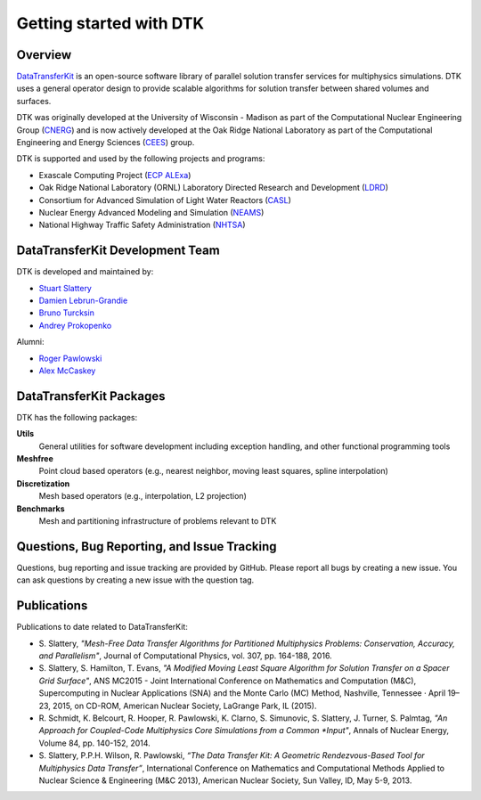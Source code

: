 Getting started with DTK
========================

Overview
--------

`DataTransferKit <https://github.com/ORNL-CEES/DataTransferKit>`_ is an
open-source software library of parallel solution transfer services for
multiphysics simulations. DTK uses a general operator design to provide
scalable algorithms for solution transfer between shared volumes and surfaces.

DTK was originally developed at the University of Wisconsin - Madison as part of
the Computational Nuclear Engineering Group (`CNERG <http://cnerg.github.io>`_)
and is now actively developed at the Oak Ridge National Laboratory as part of
the Computational Engineering and Energy Sciences (`CEES
<http://energy.ornl.gov>`_) group.

DTK is supported and used by the following projects and programs:

* Exascale Computing Project (`ECP ALExa
  <https://www.exascaleproject.org/project/alexa-accelerated-libraries-exascale>`_)

* Oak Ridge National Laboratory (ORNL) Laboratory Directed Research and
  Development (`LDRD
  <https://www.ornl.gov/content/laboratory-directed-research-development>`_)

* Consortium for Advanced Simulation of Light Water Reactors (`CASL
  <http://www.casl.gov>`_)

* Nuclear Energy Advanced Modeling and Simulation (`NEAMS
  <http://www.ne.anl.gov/NEAMS/>`_)

* National Highway Traffic Safety Administration (`NHTSA
  <http://batterysim.org>`_)

DataTransferKit Development Team
--------------------------------

DTK is developed and maintained by:

* `Stuart Slattery <slatterysr@ornl.gov>`_

* `Damien Lebrun-Grandie <lebrungrandt@ornl.gov>`_

* `Bruno Turcksin <turcksinbr@ornl.gov>`_

* `Andrey Prokopenko <prokopenkoav@ornl.gov>`_

Alumni:

* `Roger Pawlowski <rppawlo@sandia.gov>`_

* `Alex McCaskey <mccaskeyaj@ornl.gov>`_


DataTransferKit Packages
------------------------

DTK has the following packages:

**Utils**
    General utilities for software development including exception handling,
    and other functional programming tools

**Meshfree**
    Point cloud based operators (e.g., nearest neighbor, moving least squares,
    spline interpolation)

**Discretization**
    Mesh based operators (e.g., interpolation, L2 projection)

**Benchmarks**
    Mesh and partitioning infrastructure of problems relevant to DTK

Questions, Bug Reporting, and Issue Tracking
--------------------------------------------

Questions, bug reporting and issue tracking are provided by GitHub. Please
report all bugs by creating a new issue. You can ask questions by creating a
new issue with the question tag.


Publications
------------

Publications to date related to DataTransferKit:

* S. Slattery, *"Mesh-Free Data Transfer Algorithms for Partitioned
  Multiphysics Problems: Conservation, Accuracy, and Parallelism"*, Journal of
  Computational Physics, vol. 307, pp. 164-188, 2016.

* S. Slattery, S. Hamilton, T. Evans, *"A Modified Moving Least Square
  Algorithm for Solution Transfer on a Spacer Grid Surface"*, ANS MC2015 -
  Joint International Conference on Mathematics and Computation (M&C),
  Supercomputing in Nuclear Applications (SNA) and the Monte Carlo (MC)
  Method, Nashville, Tennessee · April 19–23, 2015, on CD-ROM, American
  Nuclear Society, LaGrange Park, IL (2015).

* R. Schmidt, K. Belcourt, R. Hooper, R. Pawlowski, K. Clarno, S. Simunovic, S. Slattery, J. Turner, S. Palmtag,
  *"An Approach for Coupled-Code Multiphysics Core Simulations from a Common
  *Input"*, Annals of Nuclear Energy, Volume 84, pp. 140-152, 2014.

* S. Slattery, P.P.H. Wilson, R. Pawlowski, *“The Data Transfer Kit: A
  Geometric Rendezvous-Based Tool for Multiphysics Data Transfer”*,
  International Conference on Mathematics and Computational Methods Applied to
  Nuclear Science & Engineering (M&C 2013), American Nuclear Society, Sun
  Valley, ID, May 5-9, 2013.

